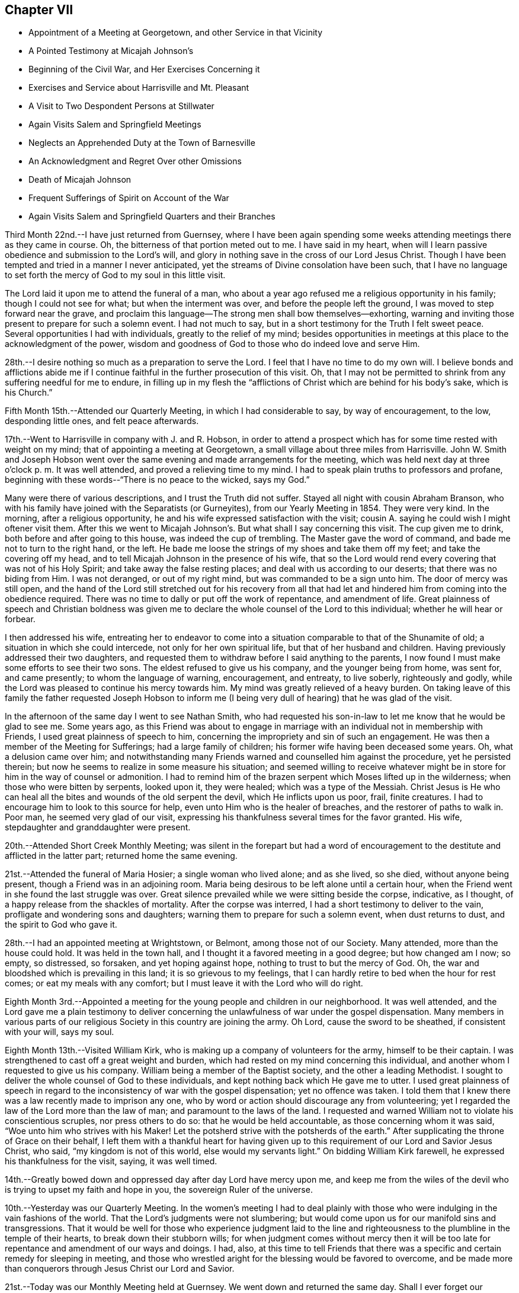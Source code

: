 == Chapter VII

[.chapter-synopsis]
* Appointment of a Meeting at Georgetown, and other Service in that Vicinity
* A Pointed Testimony at Micajah Johnson`'s
* Beginning of the Civil War, and Her Exercises Concerning it
* Exercises and Service about Harrisville and Mt. Pleasant
* A Visit to Two Despondent Persons at Stillwater
* Again Visits Salem and Springfield Meetings
* Neglects an Apprehended Duty at the Town of Barnesville
* An Acknowledgment and Regret Over other Omissions
* Death of Micajah Johnson
* Frequent Sufferings of Spirit on Account of the War
* Again Visits Salem and Springfield Quarters and their Branches

Third Month 22nd.--I have just returned from Guernsey,
where I have been again spending some weeks
attending meetings there as they came in course.
Oh, the bitterness of that portion meted out to me. I have said in my heart,
when will I learn passive obedience and submission to the Lord`'s will,
and glory in nothing save in the cross of our Lord Jesus Christ.
Though I have been tempted and tried in a manner I never anticipated,
yet the streams of Divine consolation have been such,
that I have no language to set forth the mercy of God to my soul in this little visit.

The Lord laid it upon me to attend the funeral of a man,
who about a year ago refused me a religious opportunity in his family;
though I could not see for what; but when the interment was over,
and before the people left the ground, I was moved to step forward near the grave,
and proclaim this language--The strong men shall bow themselves--exhorting,
warning and inviting those present to prepare for such a solemn event.
I had not much to say, but in a short testimony for the Truth I felt sweet peace.
Several opportunities I had with individuals, greatly to the relief of my mind;
besides opportunities in meetings at this place to the acknowledgment of the power,
wisdom and goodness of God to those who do indeed love and serve Him.

28th.--I desire nothing so much as a preparation to serve the Lord.
I feel that I have no time to do my own will.
I believe bonds and afflictions abide me if I continue
faithful in the further prosecution of this visit.
Oh, that I may not be permitted to shrink from any suffering needful for me to endure,
in filling up in my flesh the "`afflictions of
Christ which are behind for his body`'s sake,
which is his Church.`"

Fifth Month 15th.--Attended our Quarterly Meeting, in which I had considerable to say,
by way of encouragement, to the low, desponding little ones, and felt peace afterwards.

17th.--Went to Harrisville in company with J. and R. Hobson,
in order to attend a prospect which has for some time rested with weight on my mind;
that of appointing a meeting at Georgetown,
a small village about three miles from Harrisville.
John W. Smith and Joseph Hobson went over the same
evening and made arrangements for the meeting,
which was held next day at three o`'clock p. m. It was well attended,
and proved a relieving time to my mind.
I had to speak plain truths to professors and profane,
beginning with these words--"`There is no peace to the wicked, says my God.`"

Many were there of various descriptions, and I trust the Truth did not suffer.
Stayed all night with cousin Abraham Branson,
who with his family have joined with the Separatists (or Gurneyites),
from our Yearly Meeting in 1854. They were very kind.
In the morning, after a religious opportunity,
he and his wife expressed satisfaction with the visit;
cousin A. saying he could wish I might oftener visit them.
After this we went to Micajah Johnson`'s. But what shall I say concerning this visit.
The cup given me to drink, both before and after going to this house,
was indeed the cup of trembling.
The Master gave the word of command, and bade me not to turn to the right hand,
or the left.
He bade me loose the strings of my shoes and take them off my feet;
and take the covering off my head,
and to tell Micajah Johnson in the presence of his wife,
that so the Lord would rend every covering that was not of his Holy Spirit;
and take away the false resting places; and deal with us according to our deserts;
that there was no biding from Him.
I was not deranged, or out of my right mind, but was commanded to be a sign unto him.
The door of mercy was still open,
and the hand of the Lord still stretched out for his recovery from all that
had let and hindered him from coming into the obedience required.
There was no time to dally or put off the work of repentance, and amendment of life.
Great plainness of speech and Christian boldness was given me
to declare the whole counsel of the Lord to this individual;
whether he will hear or forbear.

I then addressed his wife,
entreating her to endeavor to come into a situation
comparable to that of the Shunamite of old;
a situation in which she could intercede, not only for her own spiritual life,
but that of her husband and children.
Having previously addressed their two daughters,
and requested them to withdraw before I said anything to the parents,
I now found I must make some efforts to see their two sons.
The eldest refused to give us his company, and the younger being from home, was sent for,
and came presently; to whom the language of warning, encouragement, and entreaty,
to live soberly, righteously and godly,
while the Lord was pleased to continue his mercy towards him.
My mind was greatly relieved of a heavy burden.
On taking leave of this family the father requested Joseph Hobson to inform
me (I being very dull of hearing) that he was glad of the visit.

In the afternoon of the same day I went to see Nathan Smith,
who had requested his son-in-law to let me know
that he would be glad to see me. Some years ago,
as this Friend was about to engage in marriage with an
individual not in membership with Friends,
I used great plainness of speech to him,
concerning the impropriety and sin of such an engagement.
He was then a member of the Meeting for Sufferings; had a large family of children;
his former wife having been deceased some years.
Oh, what a delusion came over him;
and notwithstanding many Friends warned and counselled him against the procedure,
yet he persisted therein; but now he seems to realize in some measure his situation;
and seemed willing to receive whatever might be in
store for him in the way of counsel or admonition.
I had to remind him of the brazen serpent which Moses lifted up in the wilderness;
when those who were bitten by serpents, looked upon it, they were healed;
which was a type of the Messiah.
Christ Jesus is He who can heal all the bites and wounds of the old serpent the devil,
which He inflicts upon us poor, frail, finite creatures.
I had to encourage him to look to this source for help,
even unto Him who is the healer of breaches,
and the restorer of paths to walk in. Poor man, he seemed very glad of our visit,
expressing his thankfulness several times for the favor granted.
His wife, stepdaughter and granddaughter were present.

20th.--Attended Short Creek Monthly Meeting;
was silent in the forepart but had a word of encouragement to
the destitute and afflicted in the latter part;
returned home the same evening.

21st.--Attended the funeral of Maria Hosier; a single woman who lived alone;
and as she lived, so she died, without anyone being present,
though a Friend was in an adjoining room.
Maria being desirous to be left alone until a certain hour,
when the Friend went in she found the last struggle was over.
Great silence prevailed while we were sitting beside the corpse, indicative,
as I thought, of a happy release from the shackles of mortality.
After the corpse was interred, I had a short testimony to deliver to the vain,
profligate and wondering sons and daughters;
warning them to prepare for such a solemn event, when dust returns to dust,
and the spirit to God who gave it.

28th.--I had an appointed meeting at Wrightstown, or Belmont,
among those not of our Society.
Many attended, more than the house could hold.
It was held in the town hall, and I thought it a favored meeting in a good degree;
but how changed am I now; so empty, so distressed, so forsaken,
and yet hoping against hope, nothing to trust to but the mercy of God.
Oh, the war and bloodshed which is prevailing in this land;
it is so grievous to my feelings,
that I can hardly retire to bed when the hour for rest comes;
or eat my meals with any comfort; but I must leave it with the Lord who will do right.

Eighth Month 3rd.--Appointed a meeting for the
young people and children in our neighborhood.
It was well attended,
and the Lord gave me a plain testimony to deliver concerning
the unlawfulness of war under the gospel dispensation.
Many members in various parts of our religious
Society in this country are joining the army.
Oh Lord, cause the sword to be sheathed, if consistent with your will, says my soul.

Eighth Month 13th.--Visited William Kirk,
who is making up a company of volunteers for the army, himself to be their captain.
I was strengthened to cast off a great weight and burden,
which had rested on my mind concerning this individual,
and another whom I requested to give us his company.
William being a member of the Baptist society, and the other a leading Methodist.
I sought to deliver the whole counsel of God to these individuals,
and kept nothing back which He gave me to utter.
I used great plainness of speech in regard to the
inconsistency of war with the gospel dispensation;
yet no offence was taken.
I told them that I knew there was a law recently made to imprison any one,
who by word or action should discourage any from volunteering;
yet I regarded the law of the Lord more than the law of man;
and paramount to the laws of the land.
I requested and warned William not to violate his conscientious scruples,
nor press others to do so: that he would be held accountable,
as those concerning whom it was said, "`Woe unto him who strives with his Maker!
Let the potsherd strive with the potsherds of the earth.`"
After supplicating the throne of Grace on their behalf,
I left them with a thankful heart for having given up
to this requirement of our Lord and Savior Jesus Christ,
who said, "`my kingdom is not of this world, else would my servants light.`"
On bidding William Kirk farewell, he expressed his thankfulness for the visit, saying,
it was well timed.

14th.--Greatly bowed down and oppressed day after day Lord have mercy upon me,
and keep me from the wiles of the devil who is trying to upset my faith and hope in you,
the sovereign Ruler of the universe.

10th.--Yesterday was our Quarterly Meeting.
In the women`'s meeting I had to deal plainly with those
who were indulging in the vain fashions of the world.
That the Lord`'s judgments were not slumbering;
but would come upon us for our manifold sins and transgressions.
That it would be well for those who experience judgment laid to the
line and righteousness to the plumbline in the temple of their hearts,
to break down their stubborn wills;
for when judgment comes without mercy then it will be too late
for repentance and amendment of our ways and doings.
I had, also,
at this time to tell Friends that there was a specific
and certain remedy for sleeping in meeting,
and those who wrestled aright for the blessing would be favored to overcome,
and be made more than conquerors through Jesus Christ our Lord and Savior.

21st.--Today was our Monthly Meeting held at Guernsey.
We went down and returned the same day.
Shall I ever forget our morning ride.
It was the day appointed for a company of volunteers to meet at Belmont Ridge,
and from there proceed south to the martial field.
Oh, that men were wise with that wisdom which they so highly profess,
even the Christian religion, which would, if people were really in possession thereof,
put an end to all war and fighting with carnal weapons.
The Lord`'s name be praised that there are still left in Christendom
those who cannot fight for any earthly consideration.
Many young men, not yet arrived to the age of twenty-one, were in this company;
some with downcast and sorrowful countenances;
weeping mothers accompanying their sons--wives their husbands,
and sisters their brothers, to some parting spot, never again, perhaps,
to meet in mutability.
After witnessing this sight, I felt the testimony very precious,
that was given Friends to bear against all war and military performances;
and I felt it right to encourage Friends to maintain this testimony faithfully,
even if it be to imprisonment, and death.

31st.--Attended the funeral of S. C, who died of a short illness,
leaving a wife and three small children.
It was very large, being on First-day afternoon.
I was exercised at the graveyard, in warning the people to work while it is day;
to "`walk in the light, while they have the light.`"
I was much concerned, and exercised for those who are lukewarm and careless,
putting off their day`'s work till a more convenient season.
I had been quite ill several days previous; and felt scarcely able to attend,
but the Lord strengthened me both in body and mind,
to deliver a warning and exhortation to the people on this occasion.

Ninth Month 14th.--Oh, the war!
When will it please the Almighty to cause this grievous calamity to cease? I
often feel (comparatively speaking) as if I were on the battle-field,
witnessing the great perils to which the poor soldiers are subjected,
and the sufferings of the wounded and dying.
It seems to me,
that I could not have endured the agony of mind this war has occasioned me,
especially at times, when great slaughter has been going on (having a sense of it),
if the Lord did not sustain me in and under it. On the
day of the first great struggle at Bull Run,
as I was riding along the road with some Friends;
I felt an intimation that the great slaughter was going on;
and might have mentioned it to the Friends, but forbore; so also at other times.
Wonderful it is what has been permitted to befall us, and still we are not humbled.

Tenth Month 20th.--Lord, you know the depths of distress that have come upon me,
for the further trial of my faith, and the purification of my heart;
I beseech you to preserve me in patience, or I sink below hope.
The fiery trials which are to try me are in your hands,
and into your hands I commit body, soul and spirit.
Amen.

On the 19th, appointed a Meeting for Worship, about five miles from home,
among the Presbyterians.
It was a laborious time, because of a feeling of opposition to the doctrines advanced,
but the people were generally sober and well-behaved.

Eleventh Month 27th.--At Harrisville.
The exercises of my mind are greater than I well know how to bear.
Oh, Lord! strengthen me to endure, for my soul is sore broken within me:
my soul lies prostrate before you, and my spirit craves that you will not permit me,
like Esau, to sell my birthright for a mess of pottage.
Oh! how have you dealt with me, causing me to become a spectacle to the world, to angels,
and to men.
All that I now ask, all that I now crave, is,
that you will not let me become a prey to the Adversary,
whatever else comes upon me. This day two weeks ago,
being the time of our Quarterly Meeting held at this place,
I believed it right to remain, and here I have been most of the time since,
at W. H`'s. When it may please the Lord to change this dispensation I know not;
but I do pray for strength to continue steadfast unto the end.

29th.--I have said in my heart, surely I shall be swallowed up in my distress;
greater trials and distress may yet come upon me.
The Lord only knows the end from the beginning.

Twelfth Month 9th.--Oh, you God of my life, preserve me, I beseech you,
that I may do no harm on the right hand or the left.
You have laid a great work upon me, permit me not, I entreat you,
to fall a prey to the Adversary of my soul`'s peace.

17th.--It has been five weeks today since I came into this neighborhood,
most of the time a close prisoner; except attending meetings as they come in course.
The Lord knows the exercise of faith and patience it requires thus to be shut up,
not seeing the ground thereof,
save to know that it is from Him who makes the morning
darkness and treads upon the high places of the earth,
and declares unto man what is his thought.
The Lord of hosts is his name.
I have visited six families in this neighborhood; three at Mount Pleasant,
and a school taught by George K. Jenkins; besides, I have had very close exercise,
and labor with some individuals.
I have sometimes of late thought that I was learning this lesson by the hardest way:
that of being content in the situation the Lord appoints for me. But pretty
soon I find some root of discontent and dislike springing up in me,
which causes me to remember the language of the Apostle--
"`If any man think that he knows anything,
he knows nothing yet as he ought to know.`"
I have thought too, of latter time,
that I knew what it was in some degree to rejoice in
tribulation,`" knowing that tribulation works patience,
and patience experience, and experience hope.
And hope makes not ashamed;
because the love of God is shed abroad in our hearts by the Holy Ghost which is
given unto us.`" May I learn perfect obedience by the things that I suffer.

19th.--Yesterday, in the Preparative Meeting at this place,
I had close things to communicate to some present, hard to be uttered.
Several times since being here at this time, I have had very close work in this meeting;
also with several individuals; so much so,
that if the Lord had not sustained me and held me up,
I had not had strength to have gone on, but must have fainted by the way.
You know, oh Lord, the integrity of my heart, and my desire to serve you only and alone;
be pleased to be with me the remainder of my days, and then lead where you will,
only strengthen me to follow in the regeneration.

21st.--Oh, Lord! you have been very gracious unto my soul.
I will praise you with my whole heart, for you have given me the gates of mine enemies.
I cried unto you with my whole heart, and you looked upon my affliction.
May I never distrust your power, for you make darkness your pavilion,
and tread upon the high places of the earth:
whichever way I turn you meet me with your flaming sword to
slay that within me that your righteous controversy is with.
Blessed, praised and magnified be your name forever, and let all the world say amen.

22nd.--"`He took me, He drew me out of many waters.`"
This language, with a song of praise, so filled my heart last evening,
that I thought the Lord was very near me with his goodness and mercy.
He has wrought deliverance for me when the waves of affliction were ready to engulf,
and the artifices of the deceiver of mankind
strong and very subtle to lay waste my faith;
so that, had I not cried with my whole heart unto the Lord,
I should surely have been swallowed up.

23rd.--When I said I shall be swallowed up, then, oh Lord, you did strengthen my soul;
when the gates of brass, and the bars of iron, were round about me,
seeming immovable forever; then you bade me trust in you,
so that a bow of steel has been broken by my arm.
Blessed and praised be your name forever and forever more.

This day attended Short Creek Monthly Meeting,
in which very hard things were given me to deliver;
but strength was given for the emergency,
and very peaceful has been the retrospect concerning
the testimony delivered in that meeting:
I had to revive the words of the prophet Ezekiel contained in the twelfth chapter,
when he was set for a sign to the rebellious house of Israel.
He was commanded to prepare his stuff for removing, and remove by day in their sight,
carrying his burden upon his own shoulders,
and covering his face that he should not see the ground.
He was also to dig through with his hand, and carry out his stuff thereby;
as those who go into captivity; and he did as the Lord commanded him.
In the morning the word of the Lord came unto him, showing him what these things meant,
and bidding him declare it unto the rebellious house.

I told Friends that I had been held captive among them week after week,
while my face had been covered, that I had not seen the ground, or cause of my tarriance,
or exercises; that I had to bear my own burdens,
and dig through a wall of opposition in order to walk in the obedience of faith;
but now I believed it right for me to tell them,
that it had appeared to me that I was set for a sign among them.
Many no doubt querying,
What do you? Why do you tarry so long among us? What good can such a
strange and unaccountable act as that of keeping your Minute so long,
do? But now it was for me to tell them,
that unless there was a deepening in the root of life and speedily turning unto the Lord,
they would go into captivity, even the princes of the people, and die there,
though they should see it,
or know it. That this vision concerns the princes of Jerusalem,
and all the house of Israel that are with them.
Sampson was a strong man, a judge in Israel, but through the importunity of Delilah,
he was shorn of his strength,
and those who were in any way compromising our precious testimony
against war were in danger of being shorn of their strength,
and those who could pay a bounty tax to induce volunteers to join the army,
had already some of their seven locks taken off.
I knew of none in that meeting that had done so, but if there were any,
they were in a dangerous situation.
Much more I had to say in the way of warning, counsel and encouragement,
to turn with the whole heart unto the Lord.

24th.--Received a few lines this morning from a leading Friend of this meeting, saying,
that he believed my communication yesterday towards the close of their Monthly Meeting,
was in the authority of Truth, and partly, if not altogether for himself.
That he had been drawn into a snare to pay the bounty tax, not only for himself,
but for several of his friends; that no act of his life had given him so much uneasiness,
though it was altogether unintentional, when he went to pay his common tax,
to pay the bounty; yet for lack of making proper investigation into the matter,
and not properly keeping the watch, he had been drawn into the snare,
and balked that precious testimony, which he ought to have been the first,
or among the first, to have supported.
Friends have now in the limits of that Monthly Meeting, with one exception,
paid the bounty tax upon whom it was levied;
several not living in that county (Jefferson) of course not included in the number,
or implicated in this breach of our Christian testimony; but some, and I believe most,
consider it better to pay, than suffer, or contend.
Oh, what a breach!
Though several Friends, for whom the tax had been paid, as before stated,
were very much tried and distressed therewith.
May the Lord heal the wounds that have through unwatchfulness been made.

28th.--Again attended Harrisville Meeting.
It is now nearly seven weeks since I came to this place,
and still I find no liberty as yet to leave it. My mind was exercised in meeting today;
and a prayer begotten to the Lord,
though not vocally uttered--that if any of the dear children had a testimony for Him,
that He would bring them forth.
While my mind was thus exercised, a dear lamb (for so I may call her,
though she is the mother of a family), stood up and expressed this passage of Scripture:
"`If the righteous scarcely be saved, where shall the ungodly and sinner appear?`"

Last First-day also, my mind was much exercised in this meeting, believing,
that a youngish Friend had something on her mind to deliver.
I wrestled for her deliverance in secret prayer to God;
at last these words were required of me to utter,
without any addition--"`There is that scatters and yet increases;
and there is that withholds more than is fitting, but it tends to poverty.`"
After which the Friend arose and repeated this passage from
Job--"`How often is the candle of the wicked put out,
and how oft destruction comes suddenly upon them.`"
After this my mind felt easy and a song of praise filled my heart.
getting there, I was informed of two individuals,
members of Stillwater Quarterly Meeting, who were in a desponding state of mind.
Immediately a great exercise came upon me, and such a weight of concern,
and sympathy for them, that I could neither eat nor sleep with any comfort,
until I gave up to go and see them.
And in company with N. H. and E. B., on the morning of the 7th,
I got up at two o`'clock (the weather being very cold), rode ten miles before day;
then took the cars, and arrived at Barnesville about eight o`'clock.
Went to their Week-day Meeting; and after meeting, went to see B. H.,
a desponding young man.
Had a religious opportunity with him, and the rest of the family.
I told him my Master had sent me to tell him that he had no need to despair;
he had committed no unpardonable sin;
that the Lord in his mercy was round about him to do him good,
willing to remove the weight and pressure which so mightily weighed him down;
and much more of an encouraging nature.
After vocal supplication on his behalf, I left his room.

The Lord only knows how my heart is exercised before Him daily and hourly,
that I may in no wise balk any of the precious testimonies given us as a people to bear,
nor stumble any of the children in my tarriance here.
Dearest Father! you know my prayers by day and by night.
Oh! let me not faint, nor give out,
nor stay one hour longer here than it is your holy will I should.

31st.--Yesterday visited a district school,
and the day previous had very close things to deal out to a dear Friend.
It was like parting with my right hand,
to clear myself towards this Friend in the way of caution, warning and some censure,
for having, as I believed, departed in some degree from the pure Truth.
It is for peace of mind, I feel constrained to labor for and with others.
When will I know an overcoming of the enemies of my own household.

First Month 1st, 1863.--The cup given me to drink has been very bitter,
and the burden heavy upon my shoulders, which I have had to bear alone,
that is almost without human help, or consolation.
I have feared I shall get into a murmuring disposition.
Oh Lord, help me, for you only and alone can ease me of my burden,
and enable me patiently to bear it all the days of my appointed time.

3rd.--Last evening my mind was so impressed with the horrors of war,
that I felt almost constrained to request a Friend,
who was reading aloud (though in an interesting and instructive book), to forbear.
It seemed to me that all the distress and agony of the battle-field was before me.
When will the remainder of wrath be restrained? When will the sword be sheathed?

Since writing the above, a Friend informed me, that according to my request,
a Meeting for Worship has been appointed, about two miles off, among the Presbyterians,
to be held tomorrow at eleven o`'clock.
I am exercised almost to trembling,
but I fear I think more about the poor creature who has requested this meeting appointed,
than the glory of the Creator.
When will I learn perfect resignation to the will of the Lord?
The same Friend gave me a word of encouragement,
unexpectedly to myself, but not unnecessarily.
Oh Lord, help me, or I shall faint by the way;
give me strength to do or to suffer according to your holy will;
so shall your name and praise be exalted.
Amen.

4th.--Went at the time appointed to the meeting.
It was well attended, and ended solidly.
The Lord`'s name be praised for the help afforded.
May faithfulness be the girdle of my reins, and righteousness the girdle of my loins,
says my soul.

5th.--Left Harrisville, where I have spent at this time nearly eight weeks;
making my home at William Hall`'s;
where I have been kindly treated both by parents and children.
The dear little children!
May the Lord bless them, together with their parents,
has been the prayer of my heart for them.
But what strokes it takes to bring our wills into subjection to the will of the Lord.
May his hand not spare, nor his eye pity, until this be accomplished in us all,
says my soul.

The same day went to the Boarding School to meet with
the committee having charge of this Institution;
having also a prospect of visiting some families in the limits of Mount Pleasant Meeting.
But on my way there, felt that something crossed my path, and turned me another way.
After getting there, I was informed of two individuals,
members of Stillwater Quarterly Meeting, who were in a desponding state of mind.
Immediately a great exercise came upon me, and such a weight of concern,
and sympathy for them, that I could neither eat nor sleep with any comfort,
until I gave up to go and see them.
And in company with N. H. and E. S., on the morning of the 7th,
I got up at two o`'clock (the weather being very cold), rode ten miles before day;
then took the cars, and arrived at Barnesville about eight o`'clock.
Went to their Week-day Meeting; and after meeting, went to see B. H.,
a desponding young man.
Had a religious opportunity with him, and the rest of the family.
I told him my Master had sent me to tell him that he had no need to despair;
he had committed no unpardonable sin;
that the Lord in his mercy was round about him to do him good,
willing to remove the weight and pressure which so mightily weighed him down;
and much more of an encouraging nature.
After vocal supplication on his behalf, I left his room.

Before we left, he requested his mother to ask me into his room again.
He then asked several questions, such as these:
If I was ever tempted to believe that I had committed an
unpardonable sin? Whether I thought it right to take medicine,
when nothing was the matter with the body? Thought his trust ought to be in the Lord;
that it was his mind only that was affected.
He further said that he thought he had treated my advice some years before with contempt.
I assured him that I did not remember his having treated my advice in that way.
He then asked me if I had received a letter from him a
few days previous to my visit? I told him no!
I had received none.
At which his countenance brightened up, and he replied,
"`That is the greatest word of comfort I have had;
that you came to see me because you felt as if you must.`"

We went to see the other individual, a female Friend;
who had passed the most of that day in extreme agony of mind;
bewailing her condition in a deplorable manner.
On being told that some Friends were there who would like to see her;
she at first thought she could not see us;
but after a little while she concluded we must come into her room.
My mind was led into great sympathy for her;
and a word of encouragement and counsel was put into my mouth for her;
and vocal supplication to the throne of Grace offered on her behalf.
She sat perfectly composed all the time we were in her room; and after we left,
said to the Friend who attended her,
in allusion to this visit--"`This may be as bread cast on the waters,
found after many days.`"

After this I returned to the Boarding School, where I spent six weeks;
most of the time under much exercise of mind.
Left the Boarding School and returned to Flushing, after an absence of three months.
The same day attended our Select Quarterly Meeting, and on the day following,
the Quarterly Meeting,
in the forepart of which I had to allude to the circumstance recorded in Scripture,
of a man who was felling a beam, and the axe-head fell into the water,
and he cried and said, "`Alas, master! for it was borrowed.`"
It seemed to me there was instruction in this for those who felt that they had lost
the little capacity they once had to labor for themselves and others;
and not only so, but were responsible for that over which, they now felt,
that they had no control;
but seeing a miracle was wrought for this poor man by the prophet,
in making the axe to swim,
and bade him put out his hand and take it. And the great and good Prophet,
the Lord Jesus Christ, is near unto all who cry unto Him out of a pure heart;
and it is an unspeakable blessing that this cry and petition is put into the heart--Alas,
Master! as if to say, if I receive no help from you, I am undone.
Oh, He will work for all those whose hearts are turned unto Him for help in the right way,
and cause them to sing for joy,
and the praise and honor will be given unto Him to whom it is due.

Fourth Month 23rd.--Returned the Minute to the Monthly
Meeting which was granted me more than two years ago,
during which time I have been engaged in visiting families, meetings and individuals,
as way opened, to the relief of my mind.
The same day obtained a Minute to attend Salem and Springfield Quarterly Meetings,
and the meetings constituting them, and some families, as way may open.

Fifth Month 3rd.--Set out on my visit to the northern quarters,
having the company of my brother Jacob Branson, and cousin Abigail Sears.
Rode to Jefferson, twenty-three miles; next evening got to Salem.

5th.--Rode to Springfield, and dined at Nathan Warrington`'s. After dinner,
had a religious opportunity with the family, to good satisfaction;
Nathan`'s father-in-law and mother-in-law being present.
I had to revive the language of our Savior--"`I am come that you might have life,
and that you might have it more abundantly.`"
And again, "`I am come to set a man at variance against his father,
and the daughter against her mother, and the daughter-in-law against her mother-in-law.`"
"`And a man`'s foes shall be they of his own household.`"
Commenting upon these passages as Truth gave me utterance, saying that however a father,
a mother or daughter might miss his or her way,
those who follow Christ will feel themselves
bound to maintain their allegiance to the Truth,
and stand against error,
even if it is found in the nearest and dearest friend upon earth.
Then went to the Select Quarterly Meeting held at three o`'clock; was silent therein,
and felt satisfied.

6th.--Attended Springfield Quarterly Meeting.
In the forepart of which I had to declare my belief that there was an
individual present who had been tempted to take his own life.
I had a short testimony in the way of caution, warning,
and encouragement to such a state, and felt peaceful and easy afterward.
I have since been informed that a man who left the meeting when the shutters were closed,
acknowledged that he had been under that temptation.
After meeting, rode seven miles to New Garden,
and lodged at Joseph Stratton`'s. In the evening, before retiring,
had a comfortable religious opportunity with this Friend and his wife,
a brother and sister-in-law also being present;
and I felt my faith and hope renewed in Him who
never said to the wrestling seed of Jacob,
seek my face in vain.

7th.--Attended New Garden Meeting.
After J. E. had spoken considerable therein, I had to come forth with a sharp,
close testimony, beginning with these words, "`I have heard it said, forewarned,
forearmed,`" but I had not thought of meeting with what I have met with here.
I have seen the serpentine spirit at work in the galleries and on the facing seats,
like Ishmael of old, who came from the land of strangers,
among the little remnant of the children of
Israel which had been left in their own land,
after the greater part had been carried away to Babylon.
Now Ishmael got into favor with Gedaliah and treacherously slew him, and many more,
and those who remained were greatly affrighted, and proposed to go into Egypt,
where they concluded they should not suffer hunger of bread, nor see the sword,
nor hear the alarm of war.
But Jeremiah plainly told them if they did go into Egypt,
and refused to continue where they were,
they would die of those very things they were trying to escape;
but go they would and did,
contrary to the express command of the Lord by the mouth of his prophet.
I had to express my belief, that a wrong spirit, comparable to that of Ishmael,
had been at work among them, and slain some of them,
and others being alarmed were flying for their lives.
I warned Friends to take no dark steps like going into Egypt,
but to maintain their standing where they were, and the Lord would bless them.
Though this serpentine spirit had been,
and was destroying the spiritual lives of many among us,
yet the Lord`'s power was over it,
and would deliver from it if faith and patience were abode in. I
encouraged and warned them not to forsake the fountain of light,
life and Truth for any false light, etc.
Lodged at Lewis Walker`'s. Next morning,
had a religious opportunity with the parents and children,
bringing matters close home to them;
encouraging and warning them to labor for the promotion of Truth in their own hearts.

Rode to Barclay Stratton`'s, and had a religious opportunity with him and his family.
After dinner, rode eight miles to Salem,
and attended the Select Quarterly Meeting held at three o`'clock, in which I was silent.
That evening, paid a visit to Daniel Koll and family.
Daniel had just published a pamphlet,
setting forth his convincement of the principles professed by Friends,
and his reception into membership:
also his conclusion to leave that body of Friends with which he is now connected,
and his reasons for doing so. I had heard of this pamphlet,
but had not seen or read it. I told Daniel that I fully
believed that he was under a great delusion,
that it was a dark move with which I had no unity whatever.
Much plain talk passed between us, in which I let him know my mind fully,
as to the impropriety of the steps he was taking,
and so leaving the matter with him for his consideration, I proposed going;
but when about to start, I felt a stop in my mind,
and thought it right to request that the children, such as were at home,
might be called in; which being done, I had a favored opportunity with them,
encouraging them to turn unto and obey Him who
could and would keep them in the right way,
as they were concerned above all things to look to Him for help,
and wait upon Him in the way of his requirings.
Oh, how my heart is led to sympathize with the children in this day,
who are saying in their hearts,
"`Who shall show us any good?`" I had to set forth the great
responsibility resting upon parents as well as others,
not to cast a stumbling-block before the dear children.
I was made truly thankful on leaving this family,
that I had been faithful and delivered the whole counsel to parents and children.
Returned to Mary J. Fawcett`'s, and lodged.

9th.--Attended Salem Quarterly Meeting, which was large.
I had not been here before since the separation in 1854;
and this meeting was not so much reduced in size as I had expected.
J+++.+++ Edgerton spoke at length; after which, I thought it right to revive this language:
"`Fear you not the reproach of men, neither be afraid of their revilings,
for the moth shall eat them up like a garment, and the worm shall eat them like wool;
but my salvation shall be forever,
and my righteousness shall not be abolished`"--commenting thereon in a short,
impressive testimony, and felt peace afterwards.
In the afternoon, several Friends came to our lodgings,
and I had to open my mouth among them, though I greatly preferred keeping silence.
Beginning with, "`Seek the Lord and you shall live: but seek not Bethel,
nor enter into Gilgal, and pass not to Beer-sheba;
for Gilgal shall surely go into captivity,
and Bethel shall come to nought;`" giving it as my
belief that nothing was so much needed among us,
as that of knowing in our own individual experience the Lord`'s
circumcising knife in the temple of our hearts--the Lord`'s axe--
the Lord`'s plough--the Lord`'s harrow--his fire and harrow,
reducing and bringing into conformity with his
holy will all that his controversy is with.
This was a memorable opportunity to me,
in which the great God was pleased to strengthen a poor worm to plead with those present,
to give up unreservedly to his holy will concerning them,
and to bear the turnings and overturnings of his holy hand upon them,
in order that they might find a place of safety amidst the storm and
tempest now beating vehemently against the buildings of many,
and trying their foundations, and which storm and tempest we shall not be able to escape.
It was a solemn time, the language of warning, counsel, and encouragement flowed freely,
at which my soul did marvel.

10th.--On awaking, this language presented to my mind:
"`Be not dismayed at the signs of heaven,
for the heathen are dismayed at them;`" accompanied with a belief that it
would be right for me to go to a Friend`'s house and strengthen the mind of
one of the family by reviving the above passage.
I accordingly went, and had a religious opportunity in the family,
and delivered what I apprehended was called for; then attended Salem Meeting,
held at eleven o`'clock.
It being First-day, the meeting was large,
and I had to plead with those who were putting off their day`'s work,
and warn them of the awful consequences of so doing,
if they persisted therein until the door of mercy should be closed against them.
In the afternoon went to see two aged Friends,
and had to revive the language of the apostle: "`leaving the things that are behind,
I press towards the mark for the prize, etc.`"
This, I think, is encouraging not to dwell improperly upon our past failings,
but to put on strength in the name of the Lord,
and follow his bidding in order to obtain the prize.
My heart was enlarged towards them in the love of the gospel,
and I had good service in this family.
After this went to see a sick young man, who appeared near his close with consumption.
After a religious opportunity with him and his parents and sisters,
I had another with several young people who had come in to see their sick friend,
which was to the peace and relief of my mind.
The same evening took tea at Z. F`'s. There I had to deal very plainly,
encouraging his wife not to give out in a dark and cloudy day,
but to trust in the Lord and mind his pointings,
and way would be made where there appeared no way.
I told him to be aware of an endeavoring to promote a
separation in society as he was trying to do;
but to mind the counsel of the Lord in his own heart,
that nothing was so much needed with him as the
operation of the fire and hammer of the Lord.
The Lord gave me sharp words to use to this man, and strength to do it,
blessed be his name forever.
Returned to Mary J. Fawcetts`'s, where we made our home and lodged.
I may add that the first religious opportunity I had in this visit was in her family,
where I had to warn the young people to be aware of slighting
the visitations of heavenly good to their souls,
lest those visitations be withdrawn, and the heart become hardened,
and incapable of receiving good impressions,
than which I know not of a more deplorable condition,
save that of being in the midst of tribulation and anguish, "`where the worm dies not,
and the fire is not quenched.`"

11th.--Early this morning left Salem for New Garden,
with a prospect of reaching our own Quarterly Meeting, to be held the 14th of this month.
At New Garden,
I had a concern to visit a few families who had withdrawn from that meeting,
alleging as a reason for so doing,
that all is gone like life and hope from their meetings,
and if they save their spiritual lives,
they must make their escape from those who they
consider have lost the vitality of religion,
by favoring the disowning of the Gurneyites,
according to the late act of our Yearly Meeting.
I could not favor this act of our Yearly Meeting in 1862;
yet I had to use great plainness of speech in regard to this
separation now going on in different parts of our Yearly Meeting,
fully believing it was a dark move, and I told these individuals so very plainly.
Went to see a widow, who appears to be in a declining state of health.
Had a comfortable opportunity with her and her children.
Lodged at Henry Lupton`'s. In the evening, before retiring,
had a religious opportunity in this family,
which closed my services for the present in these parts.

12th.--Rode forty-seven miles to Cadiz, where we lodged.
Next day, about ten, got to David Binns`', at Harrisville.
Had an opportunity with David and his wife;
they having separated from the meeting to which they belonged.
His wife was an overseer of Harrisville Preparative Meeting, and has been a concerned,
consistent Friend;
but has stumbled at the late act of the Yearly Meeting in
regard to disowning those who separated from us in 1854. Oh,
what a great pity that the leaders of the people should cause them to err.
My soul deeply mourns on account of the sad state of things among us,
and I am often reminded of the language of Ezekiel concerning those
who took horns and pushed the diseased of the flock from them;
yet I cannot believe that this separation now going on
in our Yearly Meeting will land those engaged in it,
either in the land of peace or plenty.
I have endeavored to deal plainly with those who
have put a stumbling-block in the way of others,
as well as those who are stumbled thereat.
After a free conversation with these Friends,
I left them with mournful feelings on their account,
also on account of their large and interesting family.
At three o`'clock, attended our Select Quarterly Meeting.
It was indeed, a very low time.
The life of religion, I thought, almost at as low an ebb as it well could be.

14th.--Attended our Quarterly Meeting,
which was a very exercising time to me. I informed Friends that I had returned to
the Monthly Meeting the Minute granted me more than two years ago,
which was endorsed by the Quarterly Meeting,
that I had attended to the service for which I was liberated, as way opened,
in good degree, to the relief of my mind, except, in a few instances;
and one in particular, for the neglect of which I have suffered deeply.
And now it may be best for me to record it for a warning to others.
Several months before the war broke out, in the spring of 1861,
I had felt an impression that it would be required of me to go to Barnesville and
deliver a public warning in the main street of that town to the inhabitants thereof;
and the spot I was to go to, to deliver this message from the Lord,
was pointed out to me. The language contained in the ninth chapter of Jeremiah,
from verse 17th to verse 25th, had been sounding in my ears, month after month,
with a belief that some, if not all,
of that remarkable declaration would be required
of me to deliver in the street of Barnesville.
And being in that neighborhood on religious service in the spring of 1861,
and about to return home, a deep and weighty exercise came over me,
with an intimation to settle down and wait upon the Lord,
to see and know what He required at my hands,
so that I scarcely knew what to do with myself.
But I plead the necessity of returning immediately home,
having given my companions and their families to expect our return at that time,
I plead excuse, and thought when I got a little more strength I would yield,
or comply with whatever more might be called for at my hands in that place.
But alas! the day after I returned home,
news came to Barnesville that Fort Sumter had been bombarded,
and now all the town was in an uproar,
and everything out of order to hear a message
like unto the one I had upon my mind to deliver;
and indeed, the requisition has never since been made,
nor even a presentation of it. I now saw,
that a dream which I had some time before was fulfilled.
I thought in my dream that I was sick, and in a low, damp place,
and it was required of me to arise with the help of two Friends,
and go to a certain place a short distance from me, among some people, men,
women and children; whom I saw sitting quietly on raised forms,
and other places considerably higher than the ground I was occupying.
They appeared to be all busily engaged doing something, but I knew not what.
With the help of those Friends, I arose and went where these people were sitting.
When I came to them I perceived they were picking over wild plums,
which they had gathered in abundance,
and I thought in my dream that there had been an abundant crop of wild plums that year.
As I stood looking at the people,
it came into my mind to warn them to repent and turn unto the Lord;
but I plead excuse that I was too weak, and the motion to speak was not strong enough.
But while I was thus reasoning in my mind, and waiting for more strength,
they all arose suddenly as with one accord and dispersed,
running some in one direction and some in another, in great hurry and confusion.
Then I saw in my dream that I had missed the right time to deliver the message,
and that it never would return, and I was brought into great distress,
feeling satisfied that I should never again have the like opportunity,
for everything seemed to be in utter confusion; whereas a little before all was quiet,
and a suitable opportunity was given me to say what the Lord required of me.
I felt that the blood of those people would be required at my hands.
I saw in my dream the same Friends with me who were with me afterwards at Barnesville.
I thought in my dream that I followed some and tried to
engage their attention to hear what I had to say,
but they were quick and hasty in their steps, and appeared to heed nothing I had to say.

Then I thought all was over, and I must bear my burden alone,
and that I should never be able to get over the
sorrowful feelings this omission occasioned.
And so it has very much proved with respect to my omission of duty in the case related.
I have felt that the blood of many of the
citizens of Barnesville was required at my hands,
because I did not faithfully warn them to return, repent and live.
Many have gone from that town to the war, and have been since slain in battle.
My dream was fulfilled in a remarkable manner, for I had been sick,
or in very poor health,
and had been strengthened to get up and go to
Barnesville to attend to some religious services,
but lo, the time came when I must be proven whether I would give up all for his sake,
who died for me. I was disobedient to the heavenly vision,
and justly have I suffered for it. Amen.
The foregoing account of my omission of duty at Barnesville,
and the dream here related I have never before related to any one

Now, I think it right to leave in writing one or two more circumstances,
which may be a warning to others not to put off what
they believe the Lord is requiring at their hands.
It was, I believe, in the year 1837,
that the Lord required me to visit an innkeeper in the village of Flushing,
who was in the habit of selling spirituous liquors, and taking it to excess himself.
I had for some years felt at times a great weight on my mind concerning this man,
during which time he was brought very low with delirium tremens.
I then felt very fearful that if he should be
taken away by death in that awful condition,
that I should not be clear of his blood; yet the thought of visiting him,
and delivering the whole counsel of God unto him, was like giving up my natural life.
The latter would have been preferred, could it have been taken in place of the former.
But the Lord in mercy raised him up from this bed of affliction,
and he for some time entirely refrained from the poisonous draught.
Now it came before me that the time for visiting this man was about come,
and as I was expecting to go with a committee of the Yearly Meeting
to visit some Meetings belonging to Salem and Springfield Quarters,
the Lord showed me clearly that He required me
to go to see this innkeeper before I left home,
and moreover, he said to me, If you go not, a judgment will overtake you.
This was as clear to the ear of my soul as any
voice could be to my outward or natural ear,
and such were my feelings on this memorable occasion, that I said in my heart,
good is the word of the Lord,
and thankfully bowed in a feeling of acquiescence to his holy will.
But alas! the frailty of human nature.

The same evening my father and I were sitting alone in the house,
it came strongly and very impressively before me to mention the subject to him,
for his consideration and judgment, but I put it off until he left the room.
Then a dear aged aunt came in;
again I was impressed with the belief that I ought to mention the subject to her,
but I had weakened my hands already by letting my
father pass away without unburdening my mind to him,
and I said nothing to my aunt about it. The next
morning was the time pointed out for me to go,
and I concluded that when morning came I might feel stronger,
and would wait till I did before I said anything about it. When morning came,
I was weaker than ever, and had no strength to say anything about it,
so the concern died on my hands, and, strange to say, I thought but little, if anything,
more about it until the Lord awoke my feelings again to consider what I had done,
or rather, left undone,
by bringing the judgment upon me which He had promised
He would do if I did not obey his command.
I had started on my journey to Salem,
and when within a short distance of a Friend`'s house, and near our journey`'s end,
our carriage upset, and my right arm was broken, and the elbow joint dislocated,
or partly so. For a few minutes I was almost unconscious of what had happened,
but when recovered a little, I then remembered what the Lord had said to me:
"`If you go not to see this man, before you leave home for Salem,
a judgment will overtake you.`"
And while some were censuring the driver for carelessness,
I was considering that it was only what I had justly brought on myself by disobedience;
and now I have ever since, a lame,
or rather a stiff arm to carry about me as a memento of that act of unfaithfulness.
I was not, of course, permitted to accompany my friends in this visit any further,
but was favored to get home in a short time, and as soon as my arm was well enough,
was glad to obey the call which was renewed, to visit this man,
which I did at three different times.
He received me respectfully and heard what I had to say,
except on one occasion he excused himself, professing other business to attend to,
which I thought was occasioned by the woman Friend who was with me. Poor man,
he died a few years after with delirium tremens,
so the warnings given were unavailing respecting him.

One more circumstance I will mention in this place:
Several years after this I was made uneasy with a certain article of my clothing,
which appeared to me of a texture I was required
to change for something more coarse and uncommon.
This, though a little thing, was like parting with a right eye or a right hand.
Long did I struggle, long did I reason;
sometimes appearing in the garb that I apprehended I was required to put on,
and again changing back.
In this way I went on for several years,
and I fully believe it was the pride of my heart that kept me from surrendering sooner.
I was often afraid, when I left home,
that a judgment would overtake me when I ventured to
wear that which had given me so much uneasiness.
In this situation of mind I met at one time with the Boarding School committee.
It was there, above other places, this cross was hardest to bear.

I was intending to visit a relation before returning home,
and begged for indulgence this once in wearing my favorite article of dress.
When about to leave the school for my visit,
having attired myself as I was accustomed to do, this language sounded in my ears:
"`You know not what those horses may be permitted to do,
before you reache your nephew`'s;`" accompanied with a feeling of uneasiness,
for my halting, wayward course.
But these feelings passed off, and we went along cheerfully,
until we had nearly reached my nephew`'s, when suddenly one of the horses took fright,
ran a short distance with fury, turned out of the road,
and seemed like tearing all to pieces.
I said, as the horses left the road, We are gone!
I hope not, said my nephew.
The horses were suddenly stopped,
but not until I fully expected we should be upset and perhaps killed.
My nephew admired at the circumstance.
I think he said that he never knew this creature to do so before.
He saw nothing to scare the horse, but it seemed so affrighted,
that it trembled very much.
This put an end to my wearing that precious piece of clothing,
which I had so many checks and calls to give up;
for I fully believed it was the Lord who showed me how
easily and suddenly my life might then have been taken;
but in mercy He spared me. Oh,
the compassionate regard of my Heavenly Father towards the erring mortal;
what shall I render to Him for all his benefits?

Seventh Month 18th.--Heard of the death of M. J.,
an individual I visited about a year ago,
and was constrained to deliver a solemn and singular
warning to him to prepare to meet his God,
believing he had no time to put off the call.
Poor man, how thankful I feel that I am clear of his blood.
The cup of trembling was given me to partake of in his presence, and for his sake.
Astonishment seemed to take hold of him at the message I had to deliver.
I understand that strong drink was thought to be one cause of his death;
he was not an old man, but was past the meridian of life.

Eleventh Month 20th.--Returned home after an absence of more than five weeks,
having finished a religious visit within the limits of
Salem and Springfield Quarterly Meetings,
for which I was liberated in Fourth Month last.
I attended all the Monthly Meetings,
and nearly all the Particular Meetings of those two quarters,
and visited more than eighty families.
Also, again attended these two quarters.
The exercise of my spirit in this engagement none knows but the Lord.
I had very often to bring things so close home in families and meetings,
that it seemed almost more than some could bear.
May the Lord take away every stroke that was laid on the shoulders of any too heavy,
and give it to me to bear.

After an appointed meeting at New Garden for the young and youngish people,
and being about to go to Salem to engage in a family
visit within the limits of that Monthly Meeting;
this language very forcibly came before the view of my mind:
"`When the time was come that he should be received up,
he steadfastly set his face to go to Jerusalem.`"
And again,
"`The cup which my Father has given me shall I not
drink it?`" And this was the clothing of my spirit.
The way appeared clearly pointed out to me and I
was bidden to turn neither to the right hand,
nor to the left.
It was shown me where I should begin the visit, and the message I should deliver.
It was almost more than I knew how to bear,
and more than the individuals visited seemed able to bear in a Christian spirit.
I had to tell the head of the family that he was
clothed with a garment mixed with linen and wool,
over which was a coat of mail; and had to revive the language--"`Oh,
that you had hearkened to my commandments! then had your peace been as a river,
and your righteousness as the waves of the sea.`"
I believed it was the will of the Almighty that the filthy rags of
our own righteousness should be parted with and the pure white linen,
the righteousness of saints, be given us in place thereof.

Very close work I had in many families,
and the cup was indeed the cup of trembling which I had to drink.
At one place, having stayed all night and been treated kindly by the family,
after going from there to meeting,
I had to return in the evening and tell the woman Friend that
a fretting leprosy had got into her garments,
as well as a high, lofty spirit.
The Lord was willing and able to heal her,
though it might require the fire to work it out.
This was a hard stroke for her, but I dared not turn to the right hand or the left.
I had also considerable to say to her husband,
and he expressed satisfaction with our visit.
One place after another in the plain way I was required to go,
as the Lord strengthened me, and this He did in a marvelous manner,
both in body and mind.

Among those who have recently separated from their respective meetings,
I had to deal in a very plain way,
because I could not in the fear and counsel of the Most High,
according as it was sealed on my mind, do otherwise than condemn their course of action.
In the Monthly and Quarterly Meetings I had to tell Friends in a very plain way,
how things appeared to me among them; and in our religious Society;
and that the Lord would sift us until we were a
people more to his praise than we now are.
I had to revive the testimony of Francis Howgill concerning our religious Society,
and express my full belief that his remarkable testimony would stand good.
I alluded to what he says concerning the covenant,
which the Lord made with this people in the rise of the Society when
persecution raged like a storm against the wall to destroy them.
(See Sewel`'s History, Vol.
ii, page 14.)

My dear friends Isaac Mitchell and Abigail Sears, were my companions in this visit,
the exercise of whose spirits I often felt to be helpful to me,
and comparable to Aaron and Hur, who held up the hands of Moses.
At one place, having dealt in a very plain way with the head of the family,
and being about to leave, as I took hold of the hand of this man to bid him farewell,
this language came very forcibly before the view of my mind,
with a belief that it might be right to express it: "`My son, hide it not.`"
We may remember that this was the language of Joshua to Achan;
but I shrank from apprehended duty and passed away;
but the distress which came over my mind, none but the Lord knows.
So, for the sake of peace I gladly went back again to his house,
and endeavored to deal out the whole counsel of God to him and his family.
As far as was given to see and know, gross darkness was there.
At another place, after delivering a very close testimony to the man and his wife,
I told them there was something hidden about that house, for darkness was there.

At another place, after sitting a considerable time in silence,
and feeling something to arise to communicate, and being about to do it,
I felt a sudden stop; and asked if all the family were present.
The father replied, all except one son, and he was not willing to give us his company.
I told them that under this circumstance I
should feel best satisfied to leave at present,
and if the Master required me to come again,
I would endeavor to do so. We went on another day,
but again the son refused to come into the house.
I asked the mother if she would be willing to go with me where he was at work.
She readily assented.
We found him husking corn in a field not far from the house.
He appeared very angry because of our coming, talked very unbecoming to his mother,
and looked so wicked, that I feared he would strike her.
I reasoned with him of righteousness and the judgment to come.
He told me he wanted to hear nothing I had to say, and cared nothing about these things.
I endeavored to engage his attention and followed him from one shock of corn to another,
but all appeared to be in vain.
If I had supplicated the throne of Grace on his behalf before leaving the field,
on the bended knee, I believe that I should have felt clear of him.
Such a hardened state in one so young I have rarely met with.
I did not suppose him to be more than eighteen or nineteen years old.

A few days after this I was at a funeral in another neighborhood,
where I had a close warning to give to some in the younger walks of life.
I afterwards learned that this young man was present, at which my heart rejoiced,
having had an opportunity to relieve my mind in a very
close warning without knowing of his presence.

While engaged in this visit we attended Sandy Spring Monthly Meeting; after which,
on passing a Friend`'s house in that neighborhood, it forcibly presented to my mind,
that I must visit the family residing there before returning home,
and I concluded to do so; but said nothing about it to any one,
and the concern and remembrance of it passed from me. On our way home,
when we came to the road which led to this house,
I felt a strong presentation to take that road and lodge at a Friend`'s house
some miles short of the place we were intending to reach that night.
But this family visit had so gone from me that I did not remember it
until after we had left the road leading to the house.
Then my burden greatly increased, and I knew not what to do. It was raining fast,
the road very hilly and slippery, night near at hand, our horses very tired,
and we some miles from the road where we should have turned in;
and had it not been for the encouragement of my kind companions,
who were by this time acquainted with the burden resting upon me, I should have gone on.

We now turned back,
and made the best of our way through the rain and over the
hills till we reached the Friend`'s house just at night,
where we should have stopped had I attended strictly to
the pointings of the Master at the road leading here.
I felt greatly humbled and unworthy of the least regard of my Heavenly Father;
conscious of my waywardness and lack of faith in his pointings to duty.
Next morning, very early, I informed the Friend and his wife where we lodged,
of my concern to visit the family before alluded to,
but as the man`'s wife was not a member among Friends (being a Hicksite,
of which I was not aware),
it was thought improbable that such a visit would be
acceptable (a Friend having recently been denied such a visit),
but application being made the request was granted,
and we had a more satisfactory opportunity than was anticipated.

The father, mother and daughter were tendered, especially the daughter, who wept freely;
being a gay young woman and not a member among Friends.
I could but rejoice greatly, yet not without trembling;
and a feeling of deep humiliation that way was made for me to relieve my burdened mind,
after having so nearly put myself out of the
reach of complying with my Master`'s requisition;
and consequently must have carried a great burden home with me. The Friend and his wife,
at whose house we lodged, went with us to this family.

Not long after this visit the wife of the Friend where we lodged, and the one visited,
were laid in the silent tomb; also the daughter then present.
I was exercised in that opportunity that all might be prepared for the hour of death,
that it often comes at an unexpected time, and in an unexpected way.
When in this neighborhood on a religious visit ten years before,
I hastened home and left some duties neglected, for which I suffered much,
and now I had nearly done the same again.
May I learn obedience by the things I suffer.
Surely the Lord has had patience with me more than I can possibly describe.

Seventh Month 24th, 1864.--What shall I render unto the Lord for all his mercies.
I have now partially recovered from a severe attack of erysipelas in my head and eyes.
At one time during my illness the stroke of death seemed near at hand.
So great was the heat in my head, that it seemed as if I was holding it over a hot fire.
While the rest of my body was so cold as to require warm
mustard baths necessary to keep up the circulation,
cold applications were constantly applied to my head.
Great was the suffering, not of pain but of heat and inflammation of the brain,
but through all I was permitted to retain my senses, which I esteemed a great favor.
May I number my days and be prepared for a sudden summons from
works to rewards which may be my experience,
that is, a sudden removal.

On the 7th of the Seventh Month,
1865, I returned home from a visit within the limits of Philadelphia Yearly Meeting.
Great were the exercises of my spirit while engaged in this visit,
and many sore trials I had to pass through.

Previous to laying the subject of this visit before my friends,
I had been confined to my room and bed nearly seven months with a severe illness;
the disease appeared mainly to be dropsy of the chest and an affection of the heart.
The subject of visiting some meetings within the limits of that Yearly Meeting,
particularly the meetings belonging to Cain, Concord and Philadelphia Quarterly Meetings,
and some families within their limits; also to attend the Yearly Meeting,
had for several years at times weighed heavily on my mind.
But during the greater part of this illness it looked
altogether improbable that I should ever accomplish the visit.
I remarked to two Friends who were waiting on me,
that I had expected it would have been required of me to go to Philadelphia,
but now it does not look likely I shall ever perform the visit.

But in the First Month of the year 1865,
although not able to sit up out of bed but a little while at a time,
yet on First-day previous to our Monthly Meeting,
I felt that it was required of me to go to meeting,
and though it was judged very unsuitable weather for an invalid to ride out,
yet I attended to the Master`'s bidding, and went;
and had to deliver a testimony for the Truth and felt none the worse for going.
The next Fifth-day was Monthly Meeting, the weather very cold,
and everything as to the outward forbidding me to turn out;
but the Lord gave me an assurance that He required the sacrifice at my hands,
which left me no room to doubt.

On the evening previous to the Monthly Meeting (the weather still being very cold),
while considering the prospect before me,
and being desirous above all things to do the will of the Lord herein,
in addition to that grain of living faith, which can remove mountains,
this Scripture was brought forcibly to my remembrance,
"`Ask you a sign,`" while I was ruminating on this language so
impressively brought before the view of my mind,
it was sounded in the ear of my soul,
I will give you a sign--"`The weather shall be three
degrees warmer in the morning than it is this evening.`"
Then I called M. W., the young woman who was waiting on me,
and requested her to look at the thermometer and bring me word concerning the weather,
which she did.
In the morning early I made the same request without letting her or any one know
why I did so. And found by her reports the Lord had verified his promise,
which was a confirmation to my mind,
and produced a feeling of deep humiliation in
view of the condescension of the great I Am,
towards a worm of the dust.
With that grain of living faith which can remove mountains I went to meeting,
having to be carried to the carriage, and also out of the meetinghouse,
when the meeting was over.
When I laid the subject before Friends they were greatly surprised,
and considering my great bodily weakness,
and the improbability that I could ever perform the visit, a long silence prevailed.
Then one after another was moved by the influence of
Truth in their hearts to unite with the concern,
until full and free unity was expressed therewith,
and I felt now satisfied to leave it with the Master.

During the interval between this meeting and the Quarterly Meeting,
I had a very severe turn of disease,
and some of my friends thought the will would surely be taken for the deed,
and I would be released by death.
The day previous to our Quarterly Meeting,
having the company of our friends Joseph Edgerton and wife,
I alluded to the weighty service in prospect, and remarked,
that considering my great bodily weakness the will might yet be taken for the deed;
to which Joseph replied with emphasis, "`Rest satisfied,
you will be strengthened in body and mind to perform this visit.`"

Next day I was strengthened in body and mind to attend
meeting and lay the subject before Friends.
The Quarterly Meeting fully united with the concern, and liberated me to attend thereto.
Elizabeth Smith, a minister, remarked in the meeting, "`This is the Lord`'s doings,
and marvelous in our eyes.`"
After this I was repeatedly quite ill,
so that the prospect of performing the visit according
to human calculation appeared impossible:
but it may well be asked,
is anything too hard for the Almighty? For He who required the service,
strengthened me with might in the inner man,
and also gave me bodily strength to perform that which
to the human understanding appeared impossible.
